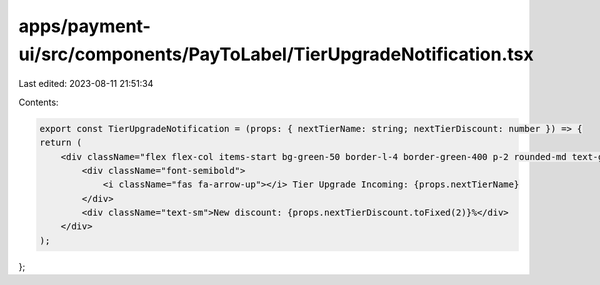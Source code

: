 apps/payment-ui/src/components/PayToLabel/TierUpgradeNotification.tsx
=====================================================================

Last edited: 2023-08-11 21:51:34

Contents:

.. code-block:: tsx

    export const TierUpgradeNotification = (props: { nextTierName: string; nextTierDiscount: number }) => {
    return (
        <div className="flex flex-col items-start bg-green-50 border-l-4 border-green-400 p-2 rounded-md text-green-600 max-w-xs">
            <div className="font-semibold">
                <i className="fas fa-arrow-up"></i> Tier Upgrade Incoming: {props.nextTierName}
            </div>
            <div className="text-sm">New discount: {props.nextTierDiscount.toFixed(2)}%</div>
        </div>
    );
};


